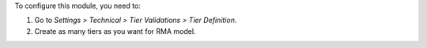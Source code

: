 To configure this module, you need to:

#. Go to *Settings > Technical > Tier Validations > Tier Definition*.
#. Create as many tiers as you want for RMA model.
